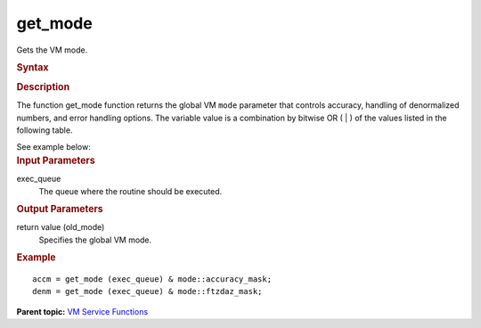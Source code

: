 .. _get_mode:

get_mode
========


.. container::


   Gets the VM mode.


   .. container:: section
      :name: GUID-E3B47247-72E8-49A0-9017-0230E36B87A4


      .. rubric:: Syntax
         :name: syntax
         :class: sectiontitle


      .. cpp:function::  uint64_t get_mode( queue& exec_queue )

      .. rubric:: Description
         :name: description
         :class: sectiontitle


      The function get_mode function returns the global VM ``mode``
      parameter that controls accuracy, handling of denormalized
      numbers, and error handling options. The variable value is a
      combination by bitwise OR ( \| ) of the values listed in the
      following table.


      .. list-table:: 
         :header-rows: 1

         * -  Value of mode 
           -  Description 
         * -  Accuracy Control 
         * -  ``mode::ha`` 
           -  High accuracy versions of VM functions. 
         * -  ``mode::la`` 
           -  Low accuracy versions of VM functions. 
         * -  ``mode::ep`` 
           -  Enhanced performance accuracy versions of VM functions. 
         * -  Denormalized Numbers Handling Control 
         * -  ``mode::ftzdazon`` 
           -  Faster processing of denormalized inputs is enabled. 
         * -  ``mode::ftzdazoff`` 
           -  Faster processing of denormalized inputs is disabled. 
         * -  Other 
         * -  ``mode::not_defined`` 
           -  VM status not defined. 




   See example below:


.. container:: section
   :name: GUID-8D31EE70-939F-4573-948A-01F1C3018531


   .. rubric:: Input Parameters
      :name: input-parameters
      :class: sectiontitle


   exec_queue
      The queue where the routine should be executed.


.. container:: section
   :name: GUID-08546E2A-7637-44E3-91A3-814E524F5FB7


   .. rubric:: Output Parameters
      :name: output-parameters
      :class: sectiontitle


   return value (old_mode)
      Specifies the global VM mode.


.. container:: section
   :name: GUID-C97BF68F-B566-4164-95E0-A7ADC290DDE2


   .. rubric:: Example
      :name: example
      :class: sectiontitle


   ::


      accm = get_mode (exec_queue) & mode::accuracy_mask;
      denm = get_mode (exec_queue) & mode::ftzdaz_mask;


.. container:: familylinks


   .. container:: parentlink


      **Parent topic:** `VM Service
      Functions <vm-service-functions.html>`__


.. container::

